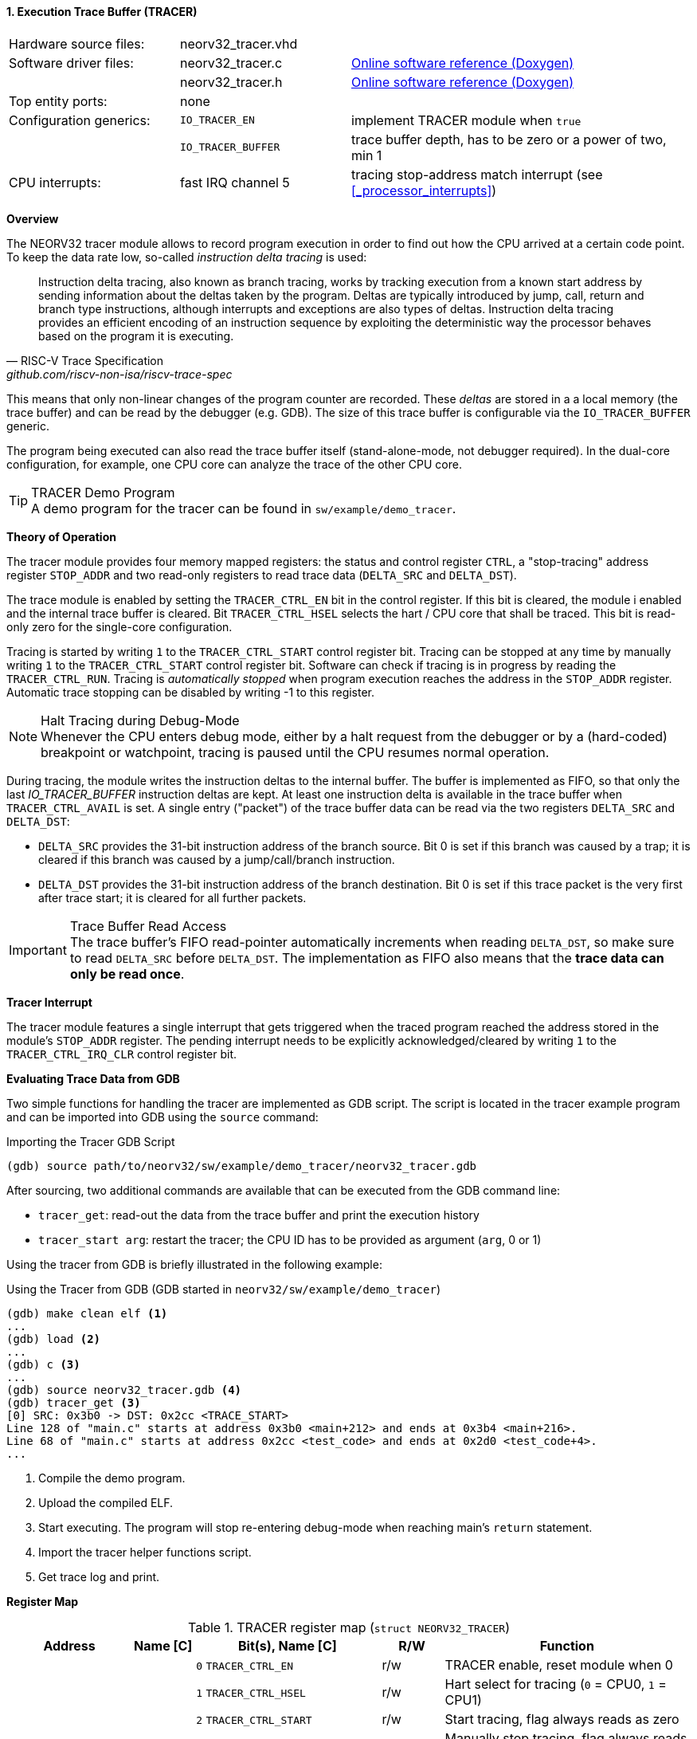 <<<
:sectnums:
==== Execution Trace Buffer (TRACER)

[cols="<3,<3,<6"]
[grid="none"]
|=======================
| Hardware source files:  | neorv32_tracer.vhd |
| Software driver files:  | neorv32_tracer.c   | link:https://stnolting.github.io/neorv32/sw/neorv32__tracer_8c.html[Online software reference (Doxygen)]
|                         | neorv32_tracer.h   | link:https://stnolting.github.io/neorv32/sw/neorv32__tracer_8h.html[Online software reference (Doxygen)]
| Top entity ports:       | none               |
| Configuration generics: | `IO_TRACER_EN`     | implement TRACER module when `true`
|                         | `IO_TRACER_BUFFER` | trace buffer depth, has to be zero or a power of two, min 1
| CPU interrupts:         | fast IRQ channel 5 | tracing stop-address match interrupt (see <<_processor_interrupts>>)
|=======================


**Overview**

The NEORV32 tracer module allows to record program execution in order to find out how the CPU
arrived at a certain code point. To keep the data rate low, so-called _instruction delta tracing_ is used:

[quote, RISC-V Trace Specification, github.com/riscv-non-isa/riscv-trace-spec]
____
Instruction delta tracing, also known as branch tracing, works by tracking execution from a known
start address by sending information about the deltas taken by the program. Deltas are typically
introduced by jump, call, return and branch type instructions, although interrupts and exceptions are
also types of deltas. Instruction delta tracing provides an efficient encoding of an instruction sequence
by exploiting the deterministic way the processor behaves based on the program it is executing.
____

This means that only non-linear changes of the program counter are recorded. These _deltas_ are stored in a
a local memory (the trace buffer) and can be read by the debugger (e.g. GDB). The size of this trace buffer
is configurable via the `IO_TRACER_BUFFER` generic.

The program being executed can also read the trace buffer itself (stand-alone-mode, not debugger required).
In the dual-core configuration, for example, one CPU core can analyze the trace of the other CPU core.

.TRACER Demo Program
[TIP]
A demo program for the tracer can be found in `sw/example/demo_tracer`.


**Theory of Operation**

The tracer module provides four memory mapped registers: the status and control register `CTRL`, a "stop-tracing"
address register `STOP_ADDR` and two read-only registers to read trace data (`DELTA_SRC` and `DELTA_DST`).

The trace module is enabled by setting the `TRACER_CTRL_EN` bit in the control register. If this bit is cleared,
the module i enabled and the internal trace buffer is cleared. Bit `TRACER_CTRL_HSEL` selects the hart / CPU core
that shall be traced. This bit is read-only zero for the single-core configuration.

Tracing is started by writing `1` to the `TRACER_CTRL_START` control register bit. Tracing can be stopped at any
time by manually writing `1` to the `TRACER_CTRL_START` control register bit. Software can check if tracing is
in progress by reading the `TRACER_CTRL_RUN`. Tracing is _automatically stopped_ when program execution reaches
the address in the `STOP_ADDR` register. Automatic trace stopping can be disabled by writing -1 to this register.

.Halt Tracing during Debug-Mode
[NOTE]
Whenever the CPU enters debug mode, either by a halt request from the debugger or by a (hard-coded) breakpoint or
watchpoint, tracing is paused until the CPU resumes normal operation.

During tracing, the module writes the instruction deltas to the internal buffer. The buffer is implemented as FIFO,
so that only the last _IO_TRACER_BUFFER_ instruction deltas are kept. At least one instruction delta is available
in the trace buffer when `TRACER_CTRL_AVAIL` is set. A single entry ("packet") of the trace buffer data can be read
via the two registers `DELTA_SRC` and `DELTA_DST`:

* `DELTA_SRC` provides the 31-bit instruction address of the branch source.
Bit 0 is set if this branch was caused by a trap; it is cleared if this branch was caused by a jump/call/branch instruction.
* `DELTA_DST` provides the 31-bit instruction address of the branch destination.
Bit 0 is set if this trace packet is the very first after trace start; it is cleared for all further packets.

.Trace Buffer Read Access
[IMPORTANT]
The trace buffer's FIFO read-pointer automatically increments when reading `DELTA_DST`,
so make sure to read `DELTA_SRC` before `DELTA_DST`. The implementation as FIFO also
means that the **trace data can only be read once**.


**Tracer Interrupt**

The tracer module features a single interrupt that gets triggered when the traced program reached the address
stored in the module's `STOP_ADDR` register. The pending interrupt needs to be explicitly acknowledged/cleared
by writing `1` to the `TRACER_CTRL_IRQ_CLR` control register bit.


**Evaluating Trace Data from GDB**

Two simple functions for handling the tracer are implemented as GDB script. The script is located in the tracer
example program and can be imported into GDB using the `source` command:

.Importing the Tracer GDB Script
[source, gdb]
----
(gdb) source path/to/neorv32/sw/example/demo_tracer/neorv32_tracer.gdb
----

After sourcing, two additional commands are available that can be executed from the GDB command line:

* `tracer_get`: read-out the data from the trace buffer and print the execution history
* `tracer_start arg`: restart the tracer; the CPU ID has to be provided as argument (`arg`, 0 or 1)

Using the tracer from GDB is briefly illustrated in the following example:

.Using the Tracer from GDB (GDB started in `neorv32/sw/example/demo_tracer`)
[source, gdb]
----
(gdb) make clean elf <1>
...
(gdb) load <2>
...
(gdb) c <3>
...
(gdb) source neorv32_tracer.gdb <4>
(gdb) tracer_get <3>
[0] SRC: 0x3b0 -> DST: 0x2cc <TRACE_START>
Line 128 of "main.c" starts at address 0x3b0 <main+212> and ends at 0x3b4 <main+216>.
Line 68 of "main.c" starts at address 0x2cc <test_code> and ends at 0x2d0 <test_code+4>.
...
----
<1> Compile the demo program.
<2> Upload the compiled ELF.
<3> Start executing. The program will stop re-entering debug-mode when reaching main's `return` statement.
<4> Import the tracer helper functions script.
<5> Get trace log and print.


**Register Map**

.TRACER register map (`struct NEORV32_TRACER`)
[cols="<4,<2,<6,^2,<8"]
[options="header",grid="all"]
|=======================
| Address | Name [C] | Bit(s), Name [C] | R/W | Function
.9+<| `0xfff30000` .9+<| `CTRL` <| `0`    `TRACER_CTRL_EN`                            ^| r/w <| TRACER enable, reset module when 0
                                <| `1`    `TRACER_CTRL_HSEL`                          ^| r/w <| Hart select for tracing (`0` = CPU0, `1` = CPU1)
                                <| `2`    `TRACER_CTRL_START`                         ^| r/w <| Start tracing, flag always reads as zero
                                <| `3`    `TRACER_CTRL_STOP`                          ^| r/w <| Manually stop tracing, flag always reads as zero
                                <| `4`    `TRACER_CTRL_RUN`                           ^| r/- <| Tracing in progress when set
                                <| `5`    `TRACER_CTRL_AVAIL`                         ^| r/- <| Trace data available when set
                                <| `6`    `TRACER_CTRL_IRQ_CLR`                       ^| r/w <| Clear pending interrupt when writing `1`, flag always reads as zero
                                <| `10:7` `TRACER_CTRL_TBM_MSB : TRACER_CTRL_TBM_LSB` ^| r/- <| `log2(IO_TRACER_BUFFER)`: trace buffer depth
                                <| `31:11` _reserved_                                 ^| r/- <| _reserved_, hardwired to zero
| `0xfff30004` | `STOP_ADDR` | `31:0` | r/w | Stop-tracing-address register
.2+<| `0xfff30008` .2+<| `DELTA_SRC` <| `31:1` ^| r/- | Branch source address, set to `-1` to disable automatic stopping
                                     <| `0`    ^| r/- | `1` = branch due trap entry (interrupt or synchronous exception); `0` = branch due to jump/call/branch instruction
.2+<| `0xfff3000c` .2+<| `DELTA_DST` <| `31:1` ^| r/- | Branch destination address
                                     <| `0`    ^| r/- | `1` = very first instruction delta in current trace; `0` = any further instruction delta
|=======================
